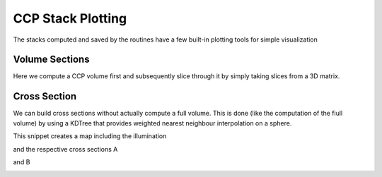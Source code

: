 CCP Stack Plotting
------------------

The stacks computed and saved by the routines have a few built-in plotting 
tools for simple visualization

Volume Sections
===============

Here we compute a CCP volume first and subsequently slice through it by simply 
taking slices from a 3D matrix.

.. code-block:: python
    :linenos:

    from pyglimer.ccp.ccp import read_ccp
    from pyglimer.plot.plot_utils import set_mpl_params
    import matplotlib.pyplot as plt
    set_mpl_params()

    # Read the CCP Stack
    ccpstack = read_ccp(filename='../ccp_IU_HRV.pkl', fmt=None)

    # Create spacing
    lats = np.arange(41, 43.5, 0.05)
    lons = np.arange(-72.7, -69.5, 0.05)
    z = np.linspace(-10, 200, 211)

    # Plot volume slices: vplot is a VolumePlot object
    vplot = ccpstack.plot_volume_sections(
        lons, lats, zmax=211, lonsl=-71.45, latsl=42.5, zsl=23)
                
.. image:: figures/ccp_volume.png


Cross Section
=============

We can build cross sections without actually compute a full volume. This is
done (like the computation of the fiull volume) by using a KDTree that 
provides weighted nearest neighbour interpolation on a sphere.

.. code-block:: python
    :linenos:

    import numpy as np
    from pyglimer.ccp.ccp import read_ccp
    from pyglimer.plot.plot_utils import set_mpl_params
    import matplotlib.pyplot as plt
    set_mpl_params()

    # Read the CCP Stack
    ccpstack = read_ccp(filename='../ccp_IU_HRV.pkl', fmt=None)

    # Create points waypoints for the cross section
    lat0 = np.array([42.5, 42.5])
    lon0 = np.array([-72.7, -69.5])
    lat1 = np.array([41.5, 43.5])
    lon1 = np.array([-71.45, -71.45])

    # Set RF boundaries
    mapextent = [-73.5, -69, 41, 44]
    depthextent = [0, 200]
    vmin = -0.1
    vmax = 0.1

    # Plot cross sections
    ax1, geoax = ccpstack.plot_cross_section(
        lat0, lon0, z0=23, vmin=vmin, vmax=vmax,
        mapplot=True, minillum=1, label="A",
        depthextent=depthextent,
        mapextent=mapextent)
    ax2, _ = ccpstack.plot_cross_section(
        lat1, lon1, vmin=vmin, vmax=vmax,
        geoax=geoax, mapplot=True,
        minillum=1, label="B",
        depthextent=depthextent
    )

    plt.show()

This snippet creates a map including the illumination

.. image:: figures/cross_section_map.png

and the respective cross sections A

.. image:: figures/cross_section_A.png

and B

.. image:: figures/cross_section_B.png